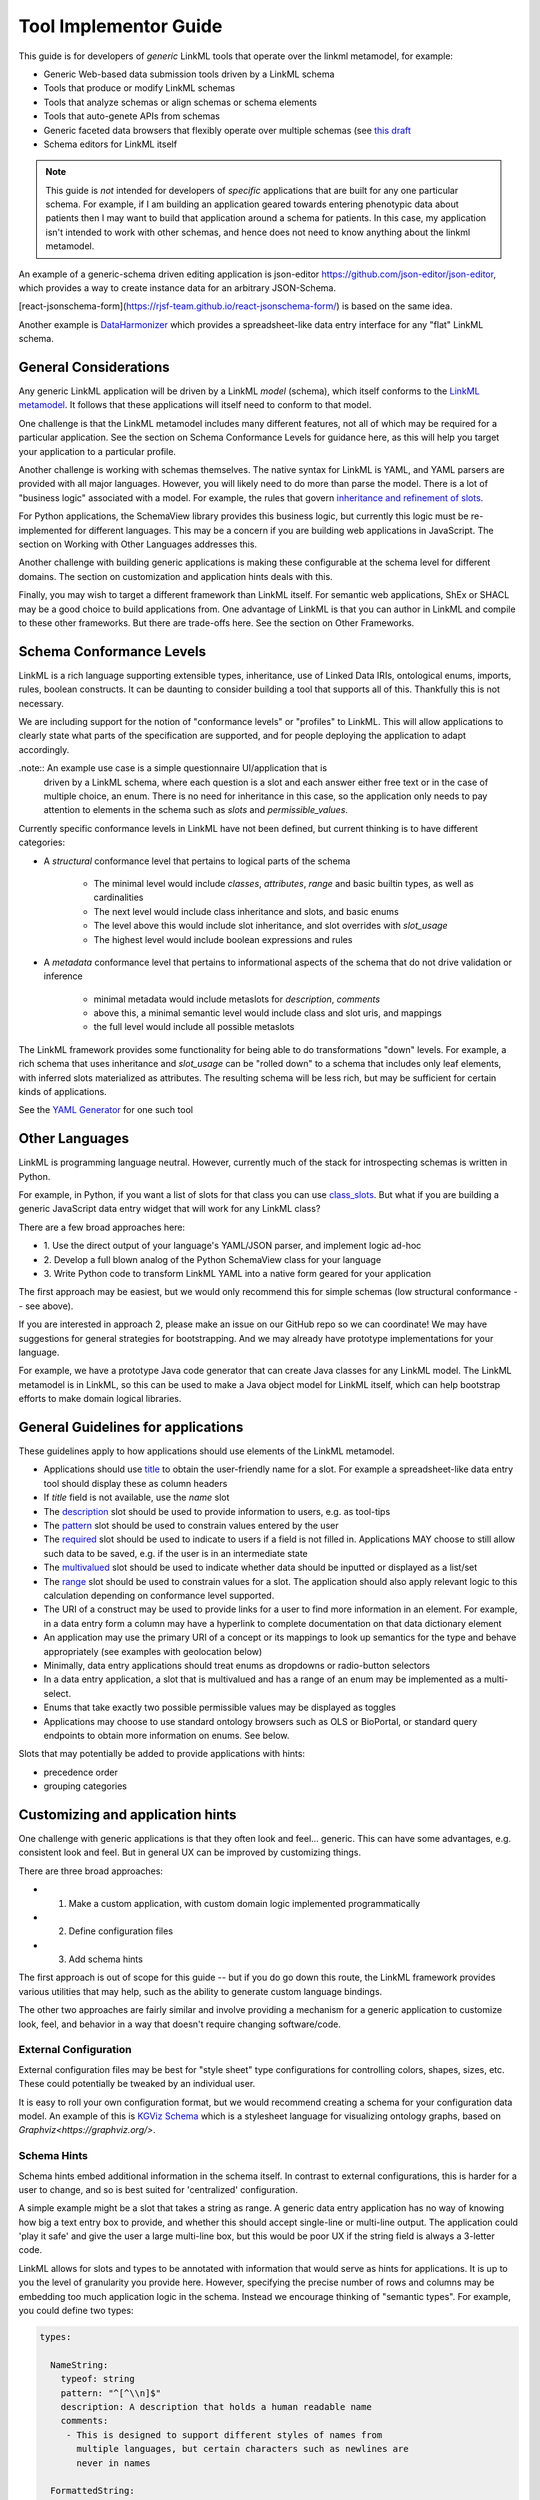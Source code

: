 Tool Implementor Guide
======================

This guide is for developers of *generic* LinkML tools that operate
over the linkml metamodel, for example:

- Generic Web-based data submission tools driven by a LinkML schema
- Tools that produce or modify LinkML schemas
- Tools that analyze schemas or align schemas or schema elements
- Tools that auto-genete APIs from schemas
- Generic faceted data browsers that flexibly operate over multiple
  schemas (see   `this draft <https://docs.google.com/document/d/1jOLRF_doeSomVxZD5H8Ig_WujQ-2sNxhvWBmojZos3o/edit>`_
- Schema editors for LinkML itself

  
.. note:: This guide is *not* intended for developers of *specific*
          applications that are built for any one particular
          schema. For example, if I am building an application geared
          towards entering phenotypic data about patients then I may
          want to build that application around a schema for
          patients. In this case, my application isn't intended to
          work with other schemas, and hence does not need to know
          anything about the linkml metamodel.

An example of a generic-schema driven editing application is json-editor
`<https://github.com/json-editor/json-editor>`_, which provides a way
to create instance data for an arbitrary JSON-Schema.

[react-jsonschema-form](https://rjsf-team.github.io/react-jsonschema-form/)
is based on the same idea.

Another example is `DataHarmonizer
<https://github.com/cidgoh/DataHarmonizer>`_ which provides a
spreadsheet-like data entry interface for any "flat" LinkML schema.

          
General Considerations
----------------------

Any generic LinkML application will be driven by a LinkML *model*
(schema), which itself conforms to the `LinkML metamodel
<https://w3id.org/linkml>`_. It follows that these applications will
itself need to conform to that model.

One challenge is that the LinkML metamodel includes many different
features, not all of which may be required for a particular
application. See the section on Schema Conformance Levels for guidance
here, as this will help you target your application to a particular
profile.

Another challenge is working with schemas themselves. The native
syntax for LinkML is YAML, and YAML parsers are provided with all
major languages. However, you will likely need to do more than parse
the model. There is a lot of "business logic" associated with a
model. For example, the rules that govern `inheritance and refinement
of slots <../schemas/inheritance>`_.

For Python applications, the SchemaView library provides this business
logic, but currently this logic must be re-implemented for different
languages. This may be a concern if you are building web applications
in JavaScript. The section on Working with Other Languages addresses
this.

Another challenge with building generic applications is making these
configurable at the schema level for different domains. The section on
customization and application hints deals with this.

Finally, you may wish to target a different framework than LinkML
itself. For semantic web applications, ShEx or SHACL may be a good
choice to build applications from. One advantage of LinkML is that you
can author in LinkML and compile to these other frameworks. But there
are trade-offs here. See the section on Other Frameworks.


Schema Conformance Levels
-------------------------

LinkML is a rich language supporting extensible types, inheritance,
use of Linked Data IRIs, ontological enums, imports, rules, boolean
constructs. It can be daunting to consider building a tool that
supports all of this. Thankfully this is not necessary.

We are including support for the notion of "conformance levels" or
"profiles" to LinkML. This will allow applications to clearly state
what parts of the specification are supported, and for people
deploying the application to adapt accordingly.

.note:: An example use case is a simple questionnaire UI/application that is
        driven by a LinkML schema, where each question is a slot and
        each answer either free text or in the case of multiple
        choice, an enum. There is no need for inheritance in this
        case, so the application only needs to pay attention to
        elements in the schema such as `slots` and
        `permissible_values`.

Currently specific conformance levels in LinkML have not been defined,
but current thinking is to have different categories:

- A *structural* conformance level that pertains to logical parts of
  the schema

    * The minimal level would include `classes`, `attributes`, `range`
      and basic builtin types, as well as cardinalities
    * The next level would include class inheritance and slots, and
      basic enums
    * The level above this would include slot inheritance, and slot
      overrides with `slot_usage`
    * The highest level would include boolean expressions and rules

- A *metadata* conformance level that pertains to informational
  aspects of the schema that do not drive validation or inference

    * minimal metadata would include metaslots for `description`,
      `comments`
    * above this, a minimal semantic level would include class and
      slot uris, and mappings
    * the full level would include all possible metaslots

The LinkML framework provides some functionality for being able to do
transformations "down" levels. For example, a rich schema that uses
inheritance and `slot_usage` can be "rolled down" to a schema that
includes only leaf elements, with inferred slots materialized as
attributes. The resulting schema will be less rich, but may be
sufficient for certain kinds of applications.

See the `YAML Generator <../generators/yaml>`_ for one such tool

Other Languages
---------------

LinkML is programming language neutral. However, currently much of the
stack for introspecting schemas is written in Python.

For example, in Python, if you want a list of slots for that class you can use `class_slots
<manipulating-schemas.html#linkml_runtime.utils.schemaview.SchemaView.class_slots>`_. But
what if you are building a generic JavaScript data entry widget that
will work for any LinkML class?

There are a few broad approaches here:

- 1. Use the direct output of your language's YAML/JSON parser, and
  implement logic ad-hoc
- 2. Develop a full blown analog of the Python SchemaView class for
  your language
- 3. Write Python code to transform LinkML YAML into a native form
  geared for your application


The first approach may be easiest, but we would only recommend this
for simple schemas (low structural conformance -- see above).

If you are interested in approach 2, please make an issue on our
GitHub repo so we can coordinate! We may have suggestions for general
strategies for bootstrapping. And we may already have prototype
implementations for your language.

For example, we have a prototype Java code generator that can create
Java classes for any LinkML model. The LinkML metamodel is in LinkML,
so this can be used to make a Java object model for LinkML itself,
which can help bootstrap efforts to make domain logical libraries.

General Guidelines for applications
-----------------------------------

These guidelines apply to how applications should use elements of the
LinkML metamodel.

- Applications should use `title <https://w3id.org/linkml/>`_ to
  obtain the user-friendly name for a slot. For example a
  spreadsheet-like data entry tool should display these as column
  headers
- If `title` field is not available, use the `name` slot
- The `description <https://w3id.org/linkml/description>`_ slot should
  be used to provide information to users, e.g. as tool-tips
- The `pattern <https://w3id.org/linkml/pattern>`_ slot should be used
  to constrain values entered by the user
- The `required <https://w3id.org/linkml/required>`_ slot should be used
  to indicate to users if a field is not filled in. Applications MAY
  choose to still allow such data to be saved, e.g. if the user is in
  an intermediate state
- The `multivalued <https://w3id.org/linkml/multivalued>`_ slot should
  be used to indicate whether data should be inputted or displayed as
  a list/set
- The `range <https://w3id.org/linkml/range>`_ slot should
  be used to constrain values for a slot. The application should also
  apply relevant logic to this calculation depending on conformance
  level supported.
- The URI of a construct may be used to provide links for a user to
  find more information in an element. For example, in a data entry
  form a column may have a hyperlink to complete documentation on that
  data dictionary element
- An application may use the primary URI of a concept or its mappings
  to look up semantics for the type and behave appropriately (see
  examples with geolocation below)
- Minimally, data entry applications should treat enums as dropdowns
  or radio-button selectors
- In a data entry application, a slot that is multivalued and has a
  range of an enum may be implemented as a multi-select.
- Enums that take exactly two possible permissible values may be
  displayed as toggles  
- Applications may choose to use standard ontology browsers such as
  OLS or BioPortal, or standard query endpoints to obtain more
  information on enums. See below.  


Slots that may potentially be added to provide applications with
hints:

- precedence order
- grouping categories  



Customizing and application hints
---------------------------------

One challenge with generic applications is that they often look and
feel... generic. This can have some advantages, e.g. consistent look
and feel. But in general UX can be improved by customizing things.

There are three broad approaches:

- 1. Make a custom application, with custom domain logic implemented programmatically
- 2. Define configuration files
- 3. Add schema hints

The first approach is out of scope for this guide -- but if you do go
down this route, the LinkML framework provides various utilities that
may help, such as the ability to generate custom language bindings.

The other two approaches are fairly similar and involve providing a
mechanism for a generic application to customize look, feel, and
behavior in a way that doesn't require changing software/code.

External Configuration
~~~~~~~~~~~~~~~~~~~~~~

External configuration files may be best for "style sheet" type
configurations for controlling colors, shapes, sizes, etc. These could
potentially be tweaked by an individual user.

It is easy to roll your own configuration format, but we would
recommend creating a schema for your configuration data model. An
example of this is `KGViz Schema
<https://berkeleybop.github.io/kgviz-model/>`_ which is a stylesheet
language for visualizing ontology graphs, based on `Graphviz<https://graphviz.org/>`.

Schema Hints
~~~~~~~~~~~~

Schema hints embed additional information in the schema itself. In
contrast to external configurations, this is harder for a user to
change, and so is best suited for 'centralized' configuration.

A simple example might be a slot that takes a string as range. A
generic data entry application has no way of knowing how big a text
entry box to provide, and whether this should accept single-line or
multi-line output. The application could 'play it safe' and give the
user a large multi-line box, but this would be poor UX if the string
field is always a 3-letter code.

LinkML allows for slots and types to be annotated with information
that would serve as hints for applications. It is up to you the level
of granularity you provide here. However, specifying the precise
number of rows and columns may be embedding too much application logic
in the schema. Instead we encourage thinking of "semantic types". For
example, you could define two types:

.. code-block:: yaml

  types:
  
    NameString:
      typeof: string
      pattern: "^[^\\n]$"
      description: A description that holds a human readable name
      comments:
       - This is designed to support different styles of names from
         multiple languages, but certain characters such as newlines are
         never in names
  
    FormattedString:
      typeof: string
      description: >-
        A string in which characters such as newlines are
        permitted and used for formatting
  
  slots:
    full_name:
      range: NameString
    address:
      range: FormattedString



And then hardcode these types into the application.

A more flexible approach would be instead to use annotations on the
types:

.. code-block:: yaml
                
  types:
  
    NameString:
      typeof: string
      pattern: "^[^\\n]$"
      description: ...
      annotations:
        dash.singleLine: true
  
    FormattedString:
      typeof: string
      description: ...
      annotations:
        dash.singleLine: false
  


This is better as you can reuse the same vocabulary on different
types, and you introduce decoupling between specific schemas and your
application.

In this case, we are reusing the `dash vocabulary
<https://datashapes.org/forms.html>`_ which is intended for exactly
this kind of purpose. Furthermore, if you compile your schema to SHACL
then it will have the dash annotations, allowing you to leverage
generic SHACL applications (next section).

Using ontologies and standard vocabularies to drive behavior
~~~~~~~~~~~~~~~~~~~~~~~~~~~~~~~~~~~~~~~~~~~~~~~~~~~~~~~~~~~~

Consider a schema that reuses standard vocabularies such as wgs84 for
slots:


.. code-block:: yaml

  prefixes:
    wgs: http://www.w3.org/2003/01/geo/wgs84_pos#
    schema: http://schema.org/
  
  slots:
    latitude:
      domain: geolocation value
      range: decimal degree
      description: >-
        latitude
      slot_uri: wgs:lat
      exact_mappings:
        - schema:latitude
  
    longitude:
      domain: geolocation value
      range: decimal degree
      description: >-
        longitude
      slot_uri: wgs:long
      exact_mappings:
        - schema:longitude


Applications may choose to have specific behavior for lat-long fields,
for example, including a map widget. Applications may also choose to
use mappings as well as the primary URI.

Handling enums
~~~~~~~~~~~~~~

In addition to the general guidance above, applications may allow for
custom behavior with enums.

Applications may choose to display enum permissible values as a
hierarchy, especially if there are many permissible values. The
hierarchy is not provided in the schema itself, but additional APIs or
ontology files can be used. The choice of which relationship types to
display in the hierarchy may be ontology or application dependent but
applications are encouraged to use standard annotations from an
ontology like OMO.

For open-ended enums or enums with very many permissible values,
applications may choose to use an autocomplete service from an
existing ontology. This has the advantage of lookup on multiple
different aliases. However, note the autocomplete service may return
more values than are present in the permissible value list.


Handling units and quantities
~~~~~~~~~~~~~~~~~~~~~~~~~~~~~

There are a wide variety of ways to model quantities, and these are
use case dependent. Is it important to capture ranges or
precision/error bars? Is the unit baked in to the slot, or does the
user specify this? Is the quantity captured as a single parseable text
string, or is a complex object used?

The modeling decisions will vary based on the use case. However, if
certain conventions are followed, then generic applications can be made
'smart'.

For example, if we model quantity values as classes and reuse the
concept from the standard `qudt<http://qudt.org/>` vocabulary:

.. code-block:: yaml

    quantity value:
      description: >-
        A simple quantity, e.g. 2cm
      attributes:
        verbatim:
          description: >-
            Unnormalized atomic string representation, should in syntax {number} {unit}
        has unit:
          description: >-
            The unit of the quantity
          slot_uri: qudt:unit
        has numeric value:
          description: >-
            The number part of the quantity
          range:
            double
      class_uri: qudt:QuantityValue
      mappings:
        - schema:QuantityValue



Then applications can be aware of the semantics of this field and act
accordingly; for example:

 - allow free text entry and use a library like `quantulum<https://github.com/marcolagi/quantulum>` to parse
   into structured form
 - allow for conversion between units
 - use sliders to allow input
 - etc


Using other frameworks
----------------------

You should also feel free to build applications that use other
frameworks. You can compile to these from LinkML, but be aware that
you will be restricted to the expressivity of that language--e.g. a
project like json-edit can only make use of what is expressible in
JSON Schema.

If considering a non-LinkML framework for form-based data entry we
would strongly recommend SHACL + DASH. See `Form Generation using
SHACL and DASH <https://datashapes.org/forms.html>`_.
